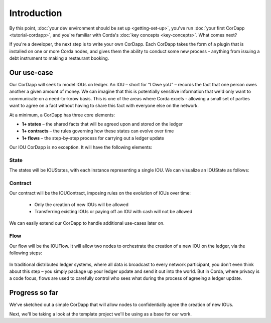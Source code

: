 Introduction
============

By this point, :doc:`your dev environment should be set up <getting-set-up>`, you've run
:doc:`your first CorDapp <tutorial-cordapp>`, and you're familiar with Corda's :doc:`key concepts <key-concepts>`. What
comes next?

If you're a developer, the next step is to write your own CorDapp. Each CorDapp takes the form of a plugin that is
installed on one or more Corda nodes, and gives them the ability to conduct some new process - anything from
issuing a debt instrument to making a restaurant booking.

Our use-case
------------
Our CorDapp will seek to model IOUs on ledger. An IOU – short for “I Owe yoU” – records the fact that one person owes
another a given amount of money. We can imagine that this is potentially sensitive information that we'd only want to
communicate on a need-to-know basis. This is one of the areas where Corda excels - allowing a small set of parties
want to agree on a fact without having to share this fact with everyone else on the network.

At a minimum, a CorDapp has three core elements:

* **1+ states** – the shared facts that will be agreed upon and stored on the ledger
* **1+ contracts** – the rules governing how these states can evolve over time
* **1+ flows** – the step-by-step process for carrying out a ledger update

Our IOU CorDapp is no exception. It will have the following elements:

State
^^^^^
The states will be IOUStates, with each instance representing a single IOU. We can visualize an IOUState as follows:

  .. image:: resources/tutorial-state.png
     :scale: 25%
     :align: center

Contract
^^^^^^^^
Our contract will be the IOUContract, imposing rules on the evolution of IOUs over time:

    * Only the creation of new IOUs will be allowed
    * Transferring existing IOUs or paying off an IOU with cash will not be allowed

We can easily extend our CorDapp to handle additional use-cases later on.

Flow
^^^^
Our flow will be the IOUFlow. It will allow two nodes to orchestrate the creation of a new IOU on the ledger, via the
following steps:

  .. image:: resources/tutorial-flow.png
     :scale: 25%
     :align: center

In traditional distributed ledger systems, where all data is broadcast to every network participant, you don’t even
think about this step – you simply package up your ledger update and send it out into the world. But in Corda, where
privacy is a code focus, flows are used to carefully control who sees what during the process of agreeing a
ledger update.

Progress so far
---------------
We've sketched out a simple CorDapp that will allow nodes to confidentially agree the creation of new IOUs.

Next, we'll be taking a look at the template project we'll be using as a base for our work.